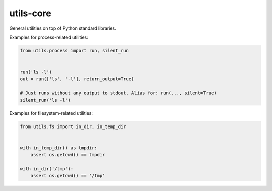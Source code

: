 utils-core
===========

General utilities on top of Python standard libraries.

Examples for process-related utilities:

.. code-block:: python

    from utils.process import run, silent_run


    run('ls -l')
    out = run(['ls', '-l'], return_output=True)

    # Just runs without any output to stdout. Alias for: run(..., silent=True)
    silent_run('ls -l')

Examples for filesystem-related utilities:

.. code-block:: python

    from utils.fs import in_dir, in_temp_dir


    with in_temp_dir() as tmpdir:
        assert os.getcwd() == tmpdir

    with in_dir('/tmp'):
        assert os.getcwd() == '/tmp'
